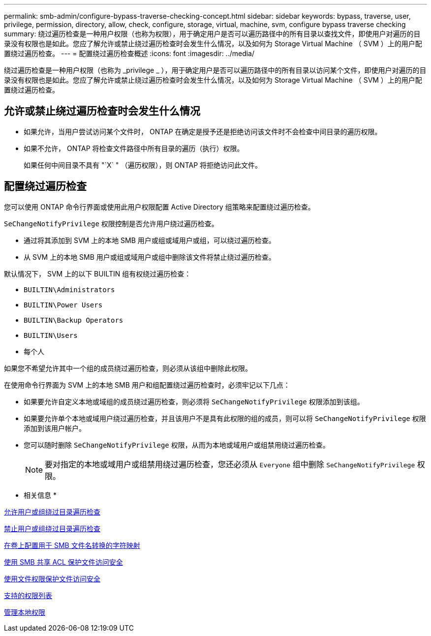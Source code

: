 ---
permalink: smb-admin/configure-bypass-traverse-checking-concept.html 
sidebar: sidebar 
keywords: bypass, traverse, user, privilege, permission, directory, allow, check, configure, storage, virtual, machine, svm, configure bypass traverse checking 
summary: 绕过遍历检查是一种用户权限（也称为权限），用于确定用户是否可以遍历路径中的所有目录以查找文件，即使用户对遍历的目录没有权限也是如此。您应了解允许或禁止绕过遍历检查时会发生什么情况，以及如何为 Storage Virtual Machine （ SVM ）上的用户配置绕过遍历检查。 
---
= 配置绕过遍历检查概述
:icons: font
:imagesdir: ../media/


[role="lead"]
绕过遍历检查是一种用户权限（也称为 _privilege _ ），用于确定用户是否可以遍历路径中的所有目录以访问某个文件，即使用户对遍历的目录没有权限也是如此。您应了解允许或禁止绕过遍历检查时会发生什么情况，以及如何为 Storage Virtual Machine （ SVM ）上的用户配置绕过遍历检查。



== 允许或禁止绕过遍历检查时会发生什么情况

* 如果允许，当用户尝试访问某个文件时， ONTAP 在确定是授予还是拒绝访问该文件时不会检查中间目录的遍历权限。
* 如果不允许， ONTAP 将检查文件路径中所有目录的遍历（执行）权限。
+
如果任何中间目录不具有 "`X` " （遍历权限），则 ONTAP 将拒绝访问此文件。





== 配置绕过遍历检查

您可以使用 ONTAP 命令行界面或使用此用户权限配置 Active Directory 组策略来配置绕过遍历检查。

`SeChangeNotifyPrivilege` 权限控制是否允许用户绕过遍历检查。

* 通过将其添加到 SVM 上的本地 SMB 用户或组或域用户或组，可以绕过遍历检查。
* 从 SVM 上的本地 SMB 用户或组或域用户或组中删除该文件将禁止绕过遍历检查。


默认情况下， SVM 上的以下 BUILTIN 组有权绕过遍历检查：

* `BUILTIN\Administrators`
* `BUILTIN\Power Users`
* `BUILTIN\Backup Operators`
* `BUILTIN\Users`
* `每个人`


如果您不希望允许其中一个组的成员绕过遍历检查，则必须从该组中删除此权限。

在使用命令行界面为 SVM 上的本地 SMB 用户和组配置绕过遍历检查时，必须牢记以下几点：

* 如果要允许自定义本地或域组的成员绕过遍历检查，则必须将 `SeChangeNotifyPrivilege` 权限添加到该组。
* 如果要允许单个本地或域用户绕过遍历检查，并且该用户不是具有此权限的组的成员，则可以将 `SeChangeNotifyPrivilege` 权限添加到该用户帐户。
* 您可以随时删除 `SeChangeNotifyPrivilege` 权限，从而为本地或域用户或组禁用绕过遍历检查。
+
[NOTE]
====
要对指定的本地或域用户或组禁用绕过遍历检查，您还必须从 `Everyone` 组中删除 `SeChangeNotifyPrivilege` 权限。

====


* 相关信息 *

xref:allow-users-groups-bypass-directory-traverse-task.adoc[允许用户或组绕过目录遍历检查]

xref:disallow-users-groups-bypass-directory-traverse-task.adoc[禁止用户或组绕过目录遍历检查]

xref:configure-character-mappings-file-name-translation-task.adoc[在卷上配置用于 SMB 文件名转换的字符映射]

xref:secure-file-access-share-acls-concept.adoc[使用 SMB 共享 ACL 保护文件访问安全]

xref:secure-file-access-file-permissions-concept.adoc[使用文件权限保护文件访问安全]

xref:list-supported-privileges-reference.adoc[支持的权限列表]

xref:manage-local-privileges-concept.adoc[管理本地权限]
